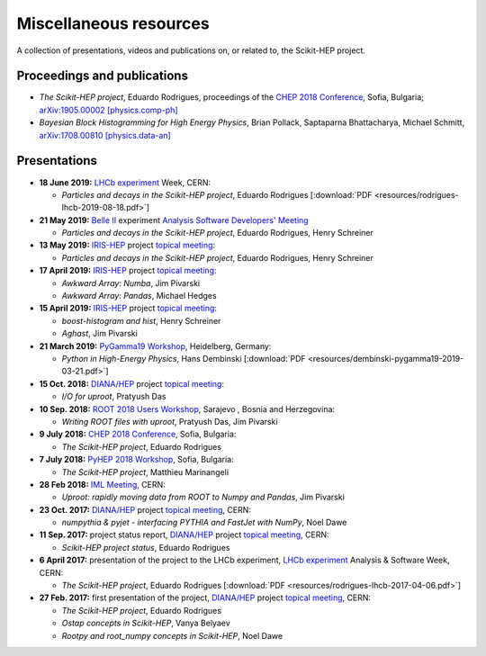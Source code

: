 .. _resources:

Miscellaneous resources
=======================

A collection of presentations, videos and publications
on, or related to, the Scikit-HEP project.


Proceedings and publications
----------------------------

* *The Scikit-HEP project*, Eduardo Rodrigues,
  proceedings of the `CHEP 2018 Conference <http://chep2018.org/>`_, Sofia, Bulgaria;
  `arXiv:1905.00002 [physics.comp-ph] <https://arxiv.org/abs/1905.00002>`_

* *Bayesian Block Histogramming for High Energy Physics*, Brian Pollack, Saptaparna Bhattacharya, Michael Schmitt,
  `arXiv:1708.00810 [physics.data-an] <https://arxiv.org/abs/1708.00810>`_


Presentations
-------------

* **18 June 2019:** `LHCb experiment`_ Week, CERN:

  * *Particles and decays in the Scikit-HEP project*, Eduardo Rodrigues [:download:`PDF <resources/rodrigues-lhcb-2019-08-18.pdf>`]

* **21 May 2019:** `Belle II`_ experiment `Analysis Software Developers' Meeting <https://indico.belle2.org/event/193/>`_

  * *Particles and decays in the Scikit-HEP project*, Eduardo Rodrigues, Henry Schreiner

* **13 May 2019:** `IRIS-HEP`_ project `topical meeting <https://indico.cern.ch/event/818864/>`__:

  * *Particles and decays in the Scikit-HEP project*, Eduardo Rodrigues, Henry Schreiner

* **17 April 2019:** `IRIS-HEP`_ project `topical meeting <https://indico.cern.ch/event/808630/>`__:

  * *Awkward Array: Numba*, Jim Pivarski

  * *Awkward Array: Pandas*, Michael Hedges

* **15 April 2019:** `IRIS-HEP`_ project `topical meeting <https://indico.cern.ch/event/803122/>`__:

  * *boost-histogram and hist*, Henry Schreiner

  * *Aghast*, Jim Pivarski

* **21 March 2019:** `PyGamma19 Workshop <https://indico.cern.ch/event/783425/>`_, Heidelberg, Germany:

  * *Python in High-Energy Physics*, Hans Dembinski [:download:`PDF <resources/dembinski-pygamma19-2019-03-21.pdf>`]

* **15 Oct. 2018:** `DIANA/HEP`_ project `topical meeting <https://indico.cern.ch/event/754335/>`__:

  * *I/O for uproot*, Pratyush Das

* **10 Sep. 2018:** `ROOT 2018 Users Workshop <https://indico.cern.ch/event/697389/>`_, Sarajevo , Bosnia and Herzegovina:

  * *Writing ROOT files with uproot*, Pratyush Das, Jim Pivarski

* **9 July 2018:** `CHEP 2018 Conference <http://chep2018.org/>`_, Sofia, Bulgaria:

  * *The Scikit-HEP project*, Eduardo Rodrigues

* **7 July 2018:** `PyHEP 2018 Workshop <https://indico.cern.ch/event/694818/>`_, Sofia, Bulgaria:

  * *The Scikit-HEP project*, Matthieu Marinangeli

* **28 Feb 2018:** `IML Meeting <https://indico.cern.ch/event/686641/>`_, CERN:

  * *Uproot: rapidly moving data from ROOT to Numpy and Pandas*, Jim Pivarski

* **23 Oct. 2017:** `DIANA/HEP`_ project `topical meeting <https://indico.cern.ch/event/664968/>`__, CERN:

  * *numpythia & pyjet - interfacing PYTHIA and FastJet with NumPy*, Noel Dawe

* **11 Sep. 2017:** project status report,
  `DIANA/HEP`_ project `topical meeting <https://indico.cern.ch/event/650630/>`__, CERN:

  * *Scikit-HEP project status*, Eduardo Rodrigues

* **6 April 2017:** presentation of the project to the LHCb experiment,
  `LHCb experiment`_ Analysis & Software Week, CERN:

  * *The Scikit-HEP project*, Eduardo Rodrigues [:download:`PDF <resources/rodrigues-lhcb-2017-04-06.pdf>`]

* **27 Feb. 2017:** first presentation of the project,
  `DIANA/HEP`_ project `topical meeting <https://indico.cern.ch/event/596272/>`__, CERN:

  * *The Scikit-HEP project*, Eduardo Rodrigues
  * *Ostap concepts in Scikit-HEP*, Vanya Belyaev
  * *Rootpy and root_numpy concepts in Scikit-HEP*, Noel Dawe


.. _Belle II : https://www.belle2.org/
.. _DIANA/HEP : http://www.diana-hep.org/
.. _IRIS-HEP : https://iris-hep.org/
.. _LHCb experiment : http://lhcb.cern.ch/
